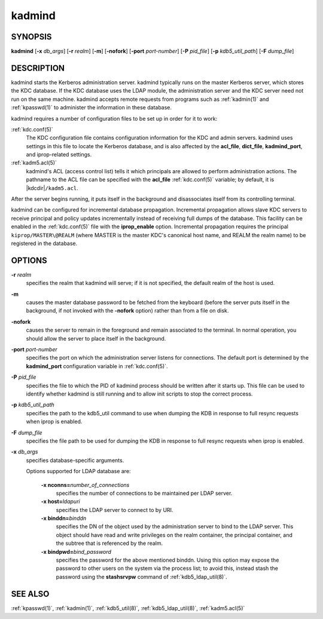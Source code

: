 .. _kadmind(8):

kadmind
=======

SYNOPSIS
--------

**kadmind**
[**-x** *db_args*]
[**-r** *realm*]
[**-m**]
[**-nofork**]
[**-port** *port-number*]
[**-P** *pid_file*]
[**-p** *kdb5_util_path*]
[**-F** *dump_file*]

DESCRIPTION
-----------

kadmind starts the Kerberos administration server.  kadmind typically
runs on the master Kerberos server, which stores the KDC database.  If
the KDC database uses the LDAP module, the administration server and
the KDC server need not run on the same machine.  kadmind accepts
remote requests from programs such as :ref:`kadmin(1)` and
:ref:`kpasswd(1)` to administer the information in these database.

kadmind requires a number of configuration files to be set up in order
for it to work:

:ref:`kdc.conf(5)`
    The KDC configuration file contains configuration information for
    the KDC and admin servers.  kadmind uses settings in this file to
    locate the Kerberos database, and is also affected by the
    **acl_file**, **dict_file**, **kadmind_port**, and iprop-related
    settings.

:ref:`kadm5.acl(5)`
    kadmind's ACL (access control list) tells it which principals are
    allowed to perform administration actions.  The pathname to the
    ACL file can be specified with the **acl_file** :ref:`kdc.conf(5)`
    variable; by default, it is |kdcdir|\ ``/kadm5.acl``.

After the server begins running, it puts itself in the background and
disassociates itself from its controlling terminal.

kadmind can be configured for incremental database propagation.
Incremental propagation allows slave KDC servers to receive principal
and policy updates incrementally instead of receiving full dumps of
the database.  This facility can be enabled in the :ref:`kdc.conf(5)`
file with the **iprop_enable** option.  Incremental propagation
requires the principal ``kiprop/MASTER\@REALM`` (where MASTER is the
master KDC's canonical host name, and REALM the realm name) to be
registered in the database.


OPTIONS
-------

**-r** *realm*
    specifies the realm that kadmind will serve; if it is not
    specified, the default realm of the host is used.

**-m**
    causes the master database password to be fetched from the
    keyboard (before the server puts itself in the background, if not
    invoked with the **-nofork** option) rather than from a file on
    disk.

**-nofork**
    causes the server to remain in the foreground and remain
    associated to the terminal.  In normal operation, you should allow
    the server to place itself in the background.

**-port** *port-number*
    specifies the port on which the administration server listens for
    connections.  The default port is determined by the
    **kadmind_port** configuration variable in :ref:`kdc.conf(5)`.

**-P** *pid_file*
    specifies the file to which the PID of kadmind process should be
    written after it starts up.  This file can be used to identify
    whether kadmind is still running and to allow init scripts to stop
    the correct process.

**-p** *kdb5_util_path*
    specifies the path to the kdb5_util command to use when dumping the
    KDB in response to full resync requests when iprop is enabled.

**-F** *dump_file*
    specifies the file path to be used for dumping the KDB in response
    to full resync requests when iprop is enabled.

**-x** *db_args*
    specifies database-specific arguments.

    Options supported for LDAP database are:

        **-x nconns=**\ *number_of_connections*
            specifies the number of connections to be maintained per
            LDAP server.

        **-x host=**\ *ldapuri*
            specifies the LDAP server to connect to by URI.

        **-x binddn=**\ *binddn*
            specifies the DN of the object used by the administration
            server to bind to the LDAP server.  This object should
            have read and write privileges on the realm container, the
            principal container, and the subtree that is referenced by
            the realm.

        **-x bindpwd=**\ *bind_password*
            specifies the password for the above mentioned binddn.
            Using this option may expose the password to other users
            on the system via the process list; to avoid this, instead
            stash the password using the **stashsrvpw** command of
            :ref:`kdb5_ldap_util(8)`.

SEE ALSO
--------

:ref:`kpasswd(1)`, :ref:`kadmin(1)`, :ref:`kdb5_util(8)`,
:ref:`kdb5_ldap_util(8)`, :ref:`kadm5.acl(5)`
